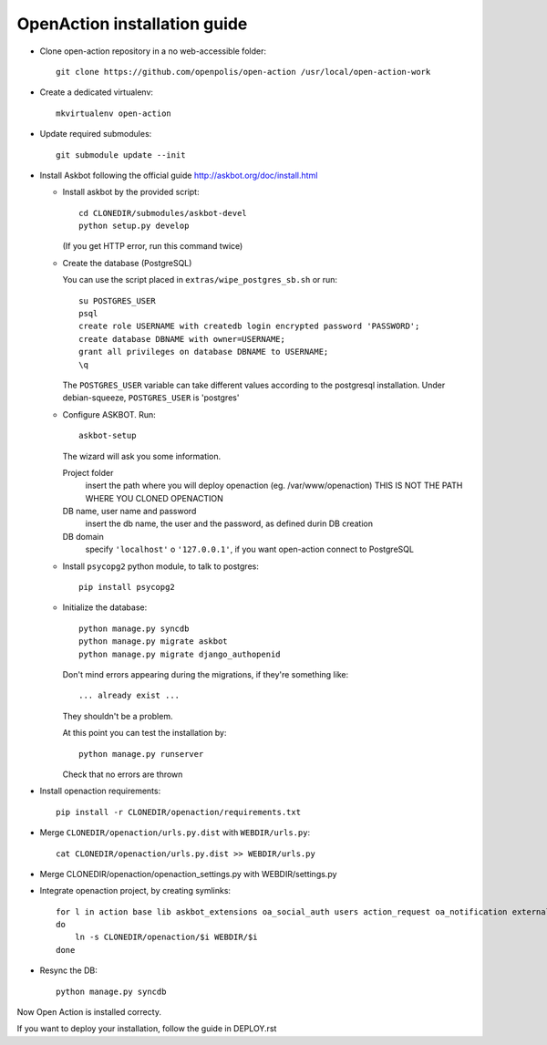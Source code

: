 OpenAction installation guide
=============================

* Clone open-action repository in a no web-accessible folder::
    
    git clone https://github.com/openpolis/open-action /usr/local/open-action-work

* Create a dedicated virtualenv::

    mkvirtualenv open-action

* Update required submodules::

    git submodule update --init 

* Install Askbot following the official guide http://askbot.org/doc/install.html

  - Install askbot by the provided script::

        cd CLONEDIR/submodules/askbot-devel
        python setup.py develop

    (If you get HTTP error, run this command twice)

  - Create the database (PostgreSQL)

    You can use the script placed in ``extras/wipe_postgres_sb.sh`` or run::

        su POSTGRES_USER
        psql
        create role USERNAME with createdb login encrypted password 'PASSWORD'; 
        create database DBNAME with owner=USERNAME;
        grant all privileges on database DBNAME to USERNAME;
        \q  

    The ``POSTGRES_USER`` variable can take different values according to the postgresql installation.
    Under debian-squeeze, ``POSTGRES_USER`` is 'postgres'

  - Configure ASKBOT. Run::
        
        askbot-setup

    The wizard will ask you some information.
        
    Project folder 
        insert the path where you will deploy openaction (eg. /var/www/openaction)
        THIS IS NOT THE PATH WHERE YOU CLONED OPENACTION

    DB name, user name and password
        insert the db name, the user and the password, as defined durin DB creation

    DB domain
        specify ``'localhost'`` o ``'127.0.0.1'``, if you want open-action connect to PostgreSQL


  - Install ``psycopg2`` python module, to talk to postgres::
        
        pip install psycopg2

  - Initialize the database::

        python manage.py syncdb 
        python manage.py migrate askbot 
        python manage.py migrate django_authopenid

    Don't mind errors appearing during the migrations, if they're something like::

        ... already exist ...
    They shouldn't be a problem.

    At this point you can test the installation by::

        python manage.py runserver

    Check that no errors are thrown

* Install openaction requirements::

    pip install -r CLONEDIR/openaction/requirements.txt

* Merge ``CLONEDIR/openaction/urls.py.dist`` with ``WEBDIR/urls.py``::

    cat CLONEDIR/openaction/urls.py.dist >> WEBDIR/urls.py

* Merge CLONEDIR/openaction/openaction_settings.py with WEBDIR/settings.py

* Integrate openaction project, by creating symlinks::

    for l in action base lib askbot_extensions oa_social_auth users action_request oa_notification external_resource organization 
    do 
        ln -s CLONEDIR/openaction/$i WEBDIR/$i
    done

* Resync the DB::

    python manage.py syncdb

Now Open Action is installed correcty.

If you want to deploy your installation, follow the guide in DEPLOY.rst

